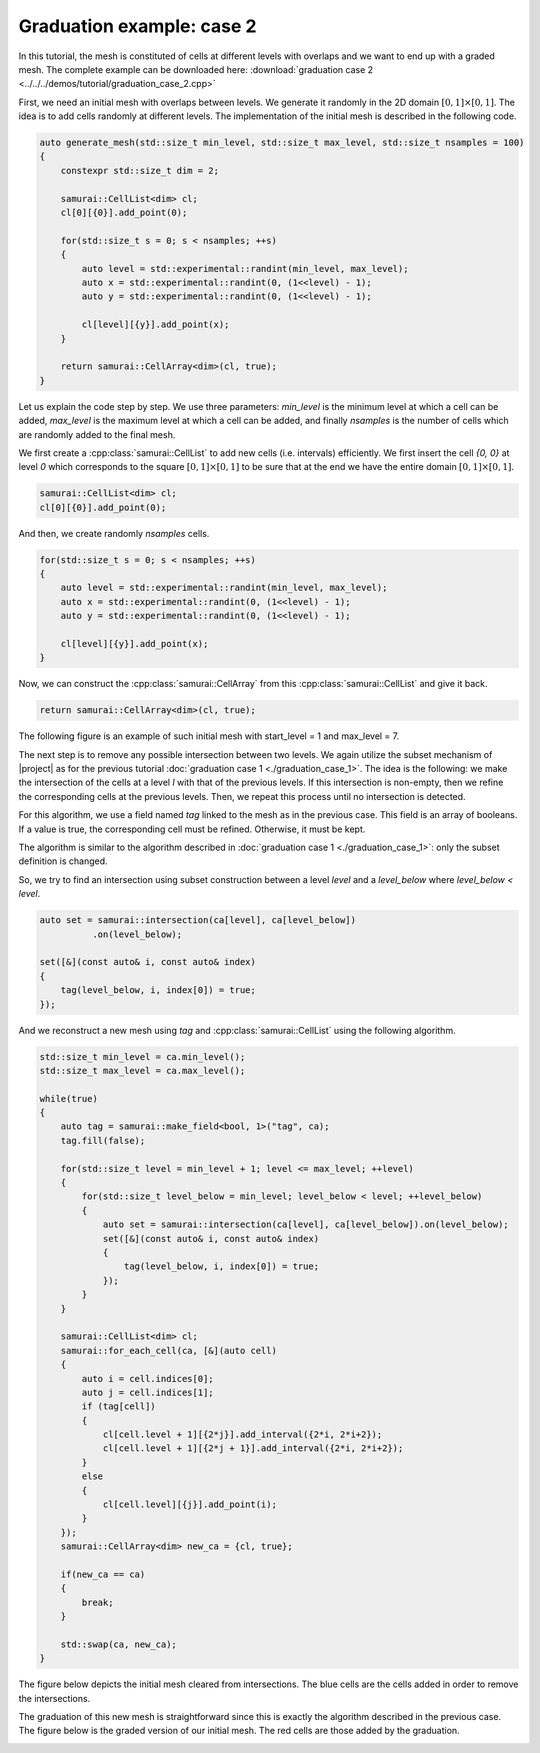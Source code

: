 Graduation example: case 2
==========================

In this tutorial, the mesh is constituted of cells at different levels with overlaps and we want to end up with a graded mesh. 
The complete example can be downloaded here: :download:`graduation case 2 <../../../demos/tutorial/graduation_case_2.cpp>`

First, we need an initial mesh with overlaps between levels. 
We generate it randomly in the 2D domain :math:`[0, 1] \times [0, 1]`. 
The idea is to add cells randomly at different levels. 
The implementation of the initial mesh is described in the following code.

.. code-block:: c++

    auto generate_mesh(std::size_t min_level, std::size_t max_level, std::size_t nsamples = 100)
    {
        constexpr std::size_t dim = 2;

        samurai::CellList<dim> cl;
        cl[0][{0}].add_point(0);

        for(std::size_t s = 0; s < nsamples; ++s)
        {
            auto level = std::experimental::randint(min_level, max_level);
            auto x = std::experimental::randint(0, (1<<level) - 1);
            auto y = std::experimental::randint(0, (1<<level) - 1);

            cl[level][{y}].add_point(x);
        }

        return samurai::CellArray<dim>(cl, true);
    }

Let us explain the code step by step. 
We use three parameters: `min_level` is the minimum level at which a cell can be added, `max_level` is the maximum level at which a cell can be added, and finally `nsamples` is the number of cells which are randomly added to the final mesh.


We first create a :cpp:class:`samurai::CellList` to add new cells (i.e. intervals) efficiently. 
We first insert the cell `{0, 0}` at level `0` which corresponds to the square :math:`[0, 1] \times [0, 1]` to be sure that at the end we have the entire domain :math:`[0, 1] \times [0, 1]`.

.. code-block:: c++

    samurai::CellList<dim> cl;
    cl[0][{0}].add_point(0);

And then, we create randomly `nsamples` cells.

.. code-block:: c++

    for(std::size_t s = 0; s < nsamples; ++s)
    {
        auto level = std::experimental::randint(min_level, max_level);
        auto x = std::experimental::randint(0, (1<<level) - 1);
        auto y = std::experimental::randint(0, (1<<level) - 1);

        cl[level][{y}].add_point(x);
    }

Now, we can construct the :cpp:class:`samurai::CellArray` from this :cpp:class:`samurai::CellList` and give it back.

.. code-block:: c++

    return samurai::CellArray<dim>(cl, true);

The following figure is an example of such initial mesh with start_level = 1 and max_level = 7.

.. image:: ./figures/graduation_case_2_before.png
    :width: 60%
    :align: center

The next step is to remove any possible intersection between two levels. 
We again utilize the subset mechanism of |project| as for the previous tutorial :doc:`graduation case 1 <./graduation_case_1>`. 
The idea is the following: we make the intersection of the cells at a level `l` with that of the previous levels.
If this intersection is non-empty, then we refine the corresponding cells at the previous levels. 
Then, we repeat this process until no intersection is detected.

For this algorithm, we use a field named `tag` linked to the mesh as in the previous case. 
This field is an array of booleans. If a value is true, the corresponding cell must be refined. Otherwise, it must be kept.

The algorithm is similar to the algorithm described in :doc:`graduation case 1 <./graduation_case_1>`: only the subset definition is changed.

So, we try to find an intersection using subset construction between a level `level` and a `level_below` where `level_below < level`.

.. code-block:: c++

    auto set = samurai::intersection(ca[level], ca[level_below])
              .on(level_below);

    set([&](const auto& i, const auto& index)
    {
        tag(level_below, i, index[0]) = true;
    });

And we reconstruct a new mesh using `tag` and :cpp:class:`samurai::CellList` using the following algorithm.

.. code-block:: c++

    std::size_t min_level = ca.min_level();
    std::size_t max_level = ca.max_level();

    while(true)
    {
        auto tag = samurai::make_field<bool, 1>("tag", ca);
        tag.fill(false);

        for(std::size_t level = min_level + 1; level <= max_level; ++level)
        {
            for(std::size_t level_below = min_level; level_below < level; ++level_below)
            {
                auto set = samurai::intersection(ca[level], ca[level_below]).on(level_below);
                set([&](const auto& i, const auto& index)
                {
                    tag(level_below, i, index[0]) = true;
                });
            }
        }

        samurai::CellList<dim> cl;
        samurai::for_each_cell(ca, [&](auto cell)
        {
            auto i = cell.indices[0];
            auto j = cell.indices[1];
            if (tag[cell])
            {
                cl[cell.level + 1][{2*j}].add_interval({2*i, 2*i+2});
                cl[cell.level + 1][{2*j + 1}].add_interval({2*i, 2*i+2});
            }
            else
            {
                cl[cell.level][{j}].add_point(i);
            }
        });
        samurai::CellArray<dim> new_ca = {cl, true};

        if(new_ca == ca)
        {
            break;
        }

        std::swap(ca, new_ca);
    }

The figure below depicts the initial mesh cleared from intersections. 
The blue cells are the cells added in order to remove the intersections.

.. image:: ./figures/graduation_case_2_after.png
    :width: 60%
    :align: center

The graduation of this new mesh is straightforward since this is exactly the algorithm described in the previous case.
The figure below is the graded version of our initial mesh. 
The red cells are those added by the graduation.

.. image:: ./figures/graduation_case_2_after_graduated.png
    :width: 60%
    :align: center